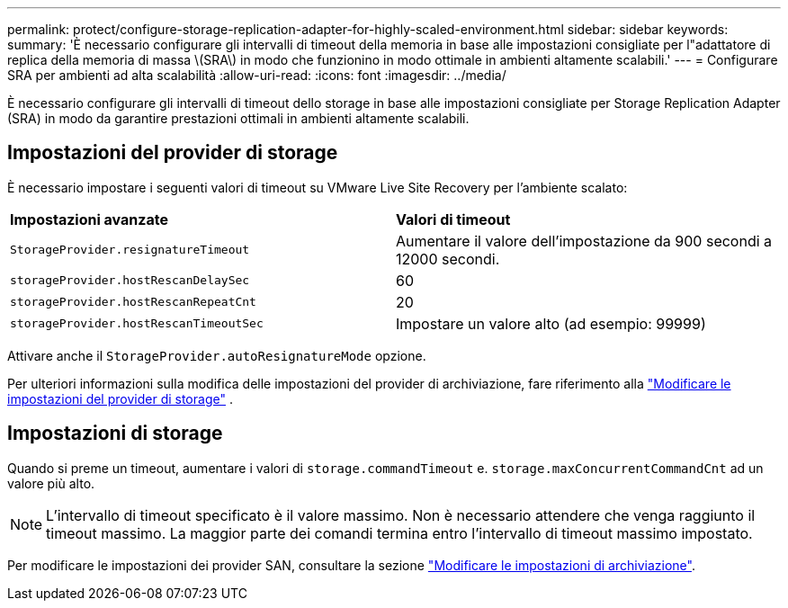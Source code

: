 ---
permalink: protect/configure-storage-replication-adapter-for-highly-scaled-environment.html 
sidebar: sidebar 
keywords:  
summary: 'È necessario configurare gli intervalli di timeout della memoria in base alle impostazioni consigliate per l"adattatore di replica della memoria di massa \(SRA\) in modo che funzionino in modo ottimale in ambienti altamente scalabili.' 
---
= Configurare SRA per ambienti ad alta scalabilità
:allow-uri-read: 
:icons: font
:imagesdir: ../media/


[role="lead"]
È necessario configurare gli intervalli di timeout dello storage in base alle impostazioni consigliate per Storage Replication Adapter (SRA) in modo da garantire prestazioni ottimali in ambienti altamente scalabili.



== Impostazioni del provider di storage

È necessario impostare i seguenti valori di timeout su VMware Live Site Recovery per l'ambiente scalato:

|===


| *Impostazioni avanzate* | *Valori di timeout* 


 a| 
`StorageProvider.resignatureTimeout`
 a| 
Aumentare il valore dell'impostazione da 900 secondi a 12000 secondi.



 a| 
`storageProvider.hostRescanDelaySec`
 a| 
60



 a| 
`storageProvider.hostRescanRepeatCnt`
 a| 
20



 a| 
`storageProvider.hostRescanTimeoutSec`
 a| 
Impostare un valore alto (ad esempio: 99999)

|===
Attivare anche il `StorageProvider.autoResignatureMode` opzione.

Per ulteriori informazioni sulla modifica delle impostazioni del provider di archiviazione, fare riferimento alla https://techdocs.broadcom.com/us/en/vmware-cis/live-recovery/live-site-recovery/9-0/how-do-i-protect-my-environment/advanced-srm-configuration/reconfigure-srm-settings/change-storage-provider-settings.html["Modificare le impostazioni del provider di storage"] .



== Impostazioni di storage

Quando si preme un timeout, aumentare i valori di `storage.commandTimeout` e. `storage.maxConcurrentCommandCnt` ad un valore più alto.


NOTE: L'intervallo di timeout specificato è il valore massimo.  Non è necessario attendere che venga raggiunto il timeout massimo.  La maggior parte dei comandi termina entro l'intervallo di timeout massimo impostato.

Per modificare le impostazioni dei provider SAN, consultare la sezione https://techdocs.broadcom.com/us/en/vmware-cis/live-recovery/live-site-recovery/9-0/how-do-i-protect-my-environment/advanced-srm-configuration/reconfigure-srm-settings/change-storage-settings.html["Modificare le impostazioni di archiviazione"].
